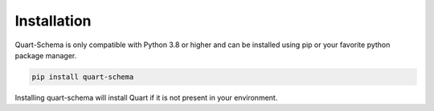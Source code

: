 .. _installation:

Installation
============

Quart-Schema is only compatible with Python 3.8 or higher and can be
installed using pip or your favorite python package manager.

.. code-block:: sh

    pip install quart-schema

Installing quart-schema will install Quart if it is not present in
your environment.
